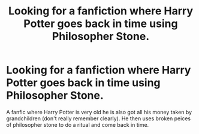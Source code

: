 #+TITLE: Looking for a fanfiction where Harry Potter goes back in time using Philosopher Stone.

* Looking for a fanfiction where Harry Potter goes back in time using Philosopher Stone.
:PROPERTIES:
:Author: suhaspalve29
:Score: 3
:DateUnix: 1609777078.0
:DateShort: 2021-Jan-04
:FlairText: What's That Fic?
:END:
A fanfic where Harry Potter is very old he is also got all his money taken by grandchildren (don't really remember clearly). He then uses broken peices of philosopher stone to do a ritual and come back in time.

